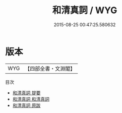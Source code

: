#+TITLE: 和清真詞 / WYG
#+DATE: 2015-08-25 00:47:25.580632
* 版本
 |       WYG|【四部全書・文淵閣】|
目次
 - [[file:KR4j0019_000.txt::000-1a][和清真詞 提要]]
 - [[file:KR4j0019_001.txt::001-1a][和清真詞 和清真詞]]
 - [[file:KR4j0019_002.txt::002-1a][和清真詞 原跋]]
